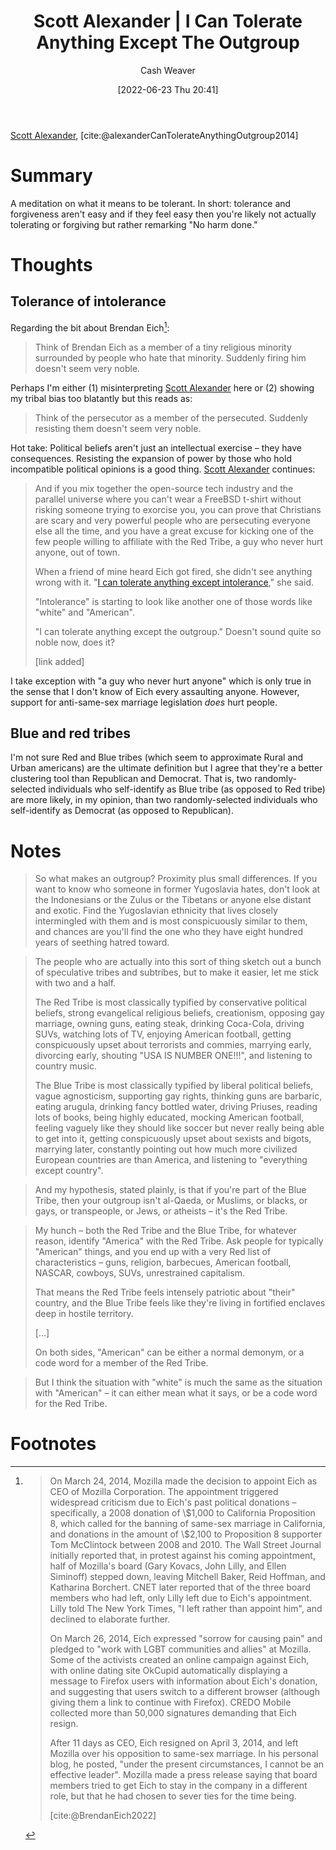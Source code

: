 :PROPERTIES:
:ROAM_REFS: [cite:@alexanderCanTolerateAnythingOutgroup2014]
:ID:       0a065f64-1e20-4bbf-8c4b-2a60415bdb43
:END:
#+title: Scott Alexander | I Can Tolerate Anything Except The Outgroup
#+author: Cash Weaver
#+date: [2022-06-23 Thu 20:41]
#+filetags: :reference:
 
[[id:e7e4bd59-fa63-49a8-bfca-6c767d1c2330][Scott Alexander]], [cite:@alexanderCanTolerateAnythingOutgroup2014]

* Summary
A meditation on what it means to be tolerant. In short: tolerance and forgiveness aren't easy and if they feel easy then you're likely not actually tolerating or forgiving but rather remarking "No harm done."
* Thoughts

** Tolerance of intolerance

Regarding the bit about Brendan Eich[fn:1]:

#+begin_quote
Think of Brendan Eich as a member of a tiny religious minority surrounded by people who hate that minority. Suddenly firing him doesn't seem very noble.
#+end_quote

Perhaps I'm either (1) misinterpreting [[id:e7e4bd59-fa63-49a8-bfca-6c767d1c2330][Scott Alexander]] here or (2) showing my tribal bias too blatantly but this reads as:

#+begin_quote
Think of the persecutor as a member of the persecuted. Suddenly resisting them doesn't seem very noble.
#+end_quote

Hot take: Political beliefs aren't just an intellectual exercise -- they have consequences. Resisting the expansion of power by those who hold incompatible political opinions is a good thing. [[id:e7e4bd59-fa63-49a8-bfca-6c767d1c2330][Scott Alexander]] continues:

#+begin_quote
And if you mix together the open-source tech industry and the parallel universe where you can't wear a FreeBSD t-shirt without risking someone trying to exorcise you, you can prove that Christians are scary and very powerful people who are persecuting everyone else all the time, and you have a great excuse for kicking one of the few people willing to affiliate with the Red Tribe, a guy who never hurt anyone, out of town.

When a friend of mine heard Eich got fired, she didn't see anything wrong with it. "[[id:b0e5ef46-d1f3-43ce-9fc0-2a9ce52ce4c9][I can tolerate anything except intolerance]]," she said.

"Intolerance" is starting to look like another one of those words like "white" and "American".

"I can tolerate anything except the outgroup." Doesn't sound quite so noble now, does it?

[link added]
#+end_quote

I take exception with "a guy who never hurt anyone" which is only true in the sense that I don't know of Eich every assaulting anyone. However, support for anti-same-sex marriage legislation /does/ hurt people.

** Blue and red tribes

I'm not sure Red and Blue tribes (which seem to approximate Rural and Urban americans) are the ultimate definition but I agree that they're a better clustering tool than Republican and Democrat. That is, two randomly-selected individuals who self-identify as Blue tribe (as opposed to Red tribe) are more likely, in my opinion, than two randomly-selected individuals who self-identify as Democrat (as opposed to Republican).

* Notes

#+begin_quote
So what makes an outgroup? Proximity plus small differences. If you want to know who someone in former Yugoslavia hates, don't look at the Indonesians or the Zulus or the Tibetans or anyone else distant and exotic. Find the Yugoslavian ethnicity that lives closely intermingled with them and is most conspicuously similar to them, and chances are you'll find the one who they have eight hundred years of seething hatred toward.
#+end_quote

#+begin_quote
The people who are actually into this sort of thing sketch out a bunch of speculative tribes and subtribes, but to make it easier, let me stick with two and a half.

The Red Tribe is most classically typified by conservative political beliefs, strong evangelical religious beliefs, creationism, opposing gay marriage, owning guns, eating steak, drinking Coca-Cola, driving SUVs, watching lots of TV, enjoying American football, getting conspicuously upset about terrorists and commies, marrying early, divorcing early, shouting "USA IS NUMBER ONE!!!", and listening to country music.

The Blue Tribe is most classically typified by liberal political beliefs, vague agnosticism, supporting gay rights, thinking guns are barbaric, eating arugula, drinking fancy bottled water, driving Priuses, reading lots of books, being highly educated, mocking American football, feeling vaguely like they should like soccer but never really being able to get into it, getting conspicuously upset about sexists and bigots, marrying later, constantly pointing out how much more civilized European countries are than America, and listening to "everything except country".
#+end_quote

#+begin_quote
And my hypothesis, stated plainly, is that if you're part of the Blue Tribe, then your outgroup isn't al-Qaeda, or Muslims, or blacks, or gays, or transpeople, or Jews, or atheists – it's the Red Tribe.
#+end_quote

#+begin_quote
My hunch – both the Red Tribe and the Blue Tribe, for whatever reason, identify "America" with the Red Tribe. Ask people for typically "American" things, and you end up with a very Red list of characteristics – guns, religion, barbecues, American football, NASCAR, cowboys, SUVs, unrestrained capitalism.

That means the Red Tribe feels intensely patriotic about "their" country, and the Blue Tribe feels like they're living in fortified enclaves deep in hostile territory.

[...]

On both sides, "American" can be either a normal demonym, or a code word for a member of the Red Tribe.
#+end_quote

#+begin_quote
But I think the situation with "white" is much the same as the situation with "American" – it can either mean what it says, or be a code word for the Red Tribe.
#+end_quote

#+print_bibliography:
* Anki :noexport:
:PROPERTIES:
:ANKI_DECK: Default
:END:

* Footnotes

[fn:1]
#+begin_quote
On March 24, 2014, Mozilla made the decision to appoint Eich as CEO of Mozilla Corporation. The appointment triggered widespread criticism due to Eich's past political donations – specifically, a 2008 donation of \$1,000 to California Proposition 8, which called for the banning of same-sex marriage in California, and donations in the amount of \$2,100 to Proposition 8 supporter Tom McClintock between 2008 and 2010. The Wall Street Journal initially reported that, in protest against his coming appointment, half of Mozilla's board (Gary Kovacs, John Lilly, and Ellen Siminoff) stepped down, leaving Mitchell Baker, Reid Hoffman, and Katharina Borchert. CNET later reported that of the three board members who had left, only Lilly left due to Eich's appointment. Lilly told The New York Times, "I left rather than appoint him", and declined to elaborate further.

On March 26, 2014, Eich expressed "sorrow for causing pain" and pledged to "work with LGBT communities and allies" at Mozilla. Some of the activists created an online campaign against Eich, with online dating site OkCupid automatically displaying a message to Firefox users with information about Eich's donation, and suggesting that users switch to a different browser (although giving them a link to continue with Firefox). CREDO Mobile collected more than 50,000 signatures demanding that Eich resign.

After 11 days as CEO, Eich resigned on April 3, 2014, and left Mozilla over his opposition to same-sex marriage. In his personal blog, he posted, "under the present circumstances, I cannot be an effective leader". Mozilla made a press release saying that board members tried to get Eich to stay in the company in a different role, but that he had chosen to sever ties for the time being.

[cite:@BrendanEich2022]
#+end_quote
